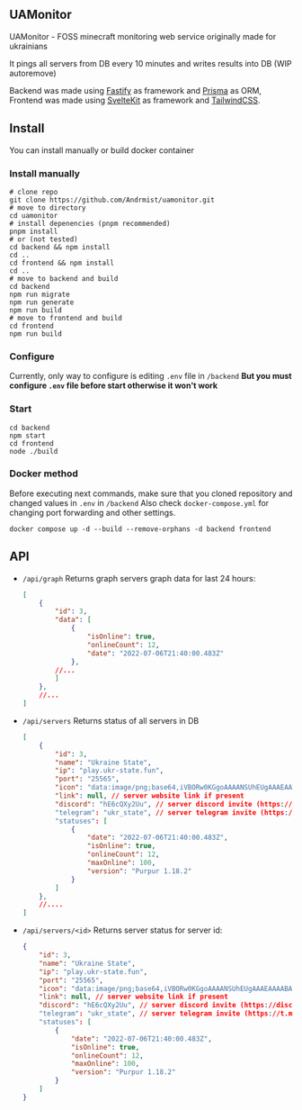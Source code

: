 ** UAMonitor
UAMonitor - FOSS minecraft monitoring web service originally made for ukrainians

It pings all servers from DB every 10 minutes and writes results into DB (WIP autoremove)

Backend was made using [[https://www.fastify.io/][Fastify]] as framework and [[https://prisma.io][Prisma]] as ORM, Frontend was made using [[https://kit.svelte.dev/][SvelteKit]] as framework and [[https://tailwindcss.com/][TailwindCSS]].

** Install
You can install manually or build docker container

*** Install manually
#+BEGIN_SRC shell
  # clone repo
  git clone https://github.com/Andrmist/uamonitor.git
  # move to directory
  cd uamonitor
  # install depenencies (pnpm recommended)
  pnpm install
  # or (not tested)
  cd backend && npm install
  cd ..
  cd frontend && npm install
  cd ..
  # move to backend and build
  cd backend
  npm run migrate
  npm run generate
  npm run build
  # move to frontend and build
  cd frontend
  npm run build
#+END_SRC

*** Configure
Currently, only way to configure is editing ~.env~ file in ~/backend~
*But you must configure ~.env~ file before start otherwise it won't work*

*** Start
#+BEGIN_SRC shell
  cd backend
  npm start
  cd frontend
  node ./build
#+END_SRC

*** Docker method
Before executing next commands, make sure that you cloned repository and changed values in ~.env~ in ~/backend~
Also check ~docker-compose.yml~ for changing port forwarding and other settings.
#+BEGIN_SRC shell
  docker compose up -d --build --remove-orphans -d backend frontend
#+END_SRC

** API
- ~/api/graph~
  Returns graph servers graph data for last 24 hours:
  #+BEGIN_SRC json
    [
        {
            "id": 3,
            "data": [
                {
                    "isOnline": true, 
                    "onlineCount": 12,
                    "date": "2022-07-06T21:40:00.483Z"
                },
            //...
            ]
        },
        //...
    ]
  #+END_SRC
- ~/api/servers~
  Returns status of all servers in DB
  #+BEGIN_SRC json
    [
        {
            "id": 3,
            "name": "Ukraine State",
            "ip": "play.ukr-state.fun",
            "port": "25565",
            "icon": "data:image/png;base64,iVBORw0KGgoAAAANSUhEUgAAAEAAAABACAIAAAAlC+aJAAAAvUlEQVR4Xu3RwQnCUBBF0RdjD+6sy/DFAizMGgQ/uksDYoI7+wj63b8UMFwYOJs7u8eoKxVN6xNLDoiWA6LlgGg5IFoOiJYDouWAaDkgWg6IlgOi5YBo6oeKJh3vbDpd2TaHB5r6UtGkcmNbP4VF+/MFTZ9xh6ZlZlN7sek3s+n7ZlN7btHUJjYtU4fmg3C8cbxxvHG8cbxxvHG8cbxxvHG8cbxxvHG8cbxxvHG8cbxxvHG8cbxxvHG8cbxx/nK3aBo18jm7AAAAAElFTkSuQmCC",
            "link": null, // server website link if present
            "discord": "hE6cQXy2Uu", // server discord invite (https://discord.gg/<discord>)
            "telegram": "ukr_state", // server telegram invite (https://t.me/<telegram>)
            "statuses": [
                {
                    "date": "2022-07-06T21:40:00.483Z",
                    "isOnline": true,
                    "onlineCount": 12,
                    "maxOnline": 100,
                    "version": "Purpur 1.18.2"
                }
            ]
        },
        //....
    ]
  #+END_SRC
- ~/api/servers/<id>~
  Returns server status for server id:
  #+BEGIN_SRC json
        {
            "id": 3,
            "name": "Ukraine State",
            "ip": "play.ukr-state.fun",
            "port": "25565",
            "icon": "data:image/png;base64,iVBORw0KGgoAAAANSUhEUgAAAEAAAABACAIAAAAlC+aJAAAAvUlEQVR4Xu3RwQnCUBBF0RdjD+6sy/DFAizMGgQ/uksDYoI7+wj63b8UMFwYOJs7u8eoKxVN6xNLDoiWA6LlgGg5IFoOiJYDouWAaDkgWg6IlgOi5YBo6oeKJh3vbDpd2TaHB5r6UtGkcmNbP4VF+/MFTZ9xh6ZlZlN7sek3s+n7ZlN7btHUJjYtU4fmg3C8cbxxvHG8cbxxvHG8cbxxvHG8cbxxvHG8cbxxvHG8cbxxvHG8cbxxvHG8cbxx/nK3aBo18jm7AAAAAElFTkSuQmCC",
            "link": null, // server website link if present
            "discord": "hE6cQXy2Uu", // server discord invite (https://discord.gg/<discord>)
            "telegram": "ukr_state", // server telegram invite (https://t.me/<telegram>)
            "statuses": [
                {
                    "date": "2022-07-06T21:40:00.483Z",
                    "isOnline": true,
                    "onlineCount": 12,
                    "maxOnline": 100,
                    "version": "Purpur 1.18.2"
                }
            ]
        }
#+END_SRC
